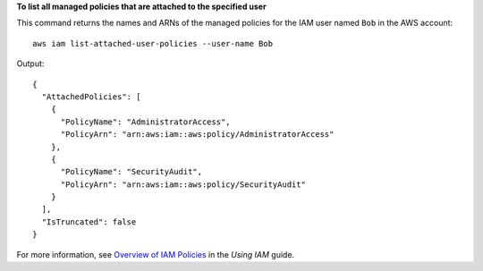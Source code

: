 **To list all managed policies that are attached to the specified user**

This command returns the names and ARNs of the managed policies for the IAM user named ``Bob`` in the AWS account::

  aws iam list-attached-user-policies --user-name Bob

Output::

  {
    "AttachedPolicies": [
      {
        "PolicyName": "AdministratorAccess",
        "PolicyArn": "arn:aws:iam::aws:policy/AdministratorAccess"
      },
      {
        "PolicyName": "SecurityAudit",
        "PolicyArn": "arn:aws:iam::aws:policy/SecurityAudit"
      }
    ],
    "IsTruncated": false
  }

For more information, see `Overview of IAM Policies`_ in the *Using IAM* guide.

.. _`Overview of IAM Policies`: http://docs.aws.amazon.com/IAM/latest/UserGuide/policies_overview.html